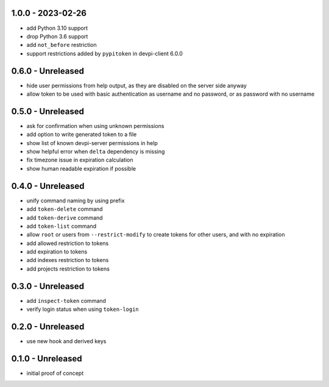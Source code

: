 1.0.0 - 2023-02-26
==================

- add Python 3.10 support
- drop Python 3.6 support
- add ``not_before`` restriction
- support restrictions added by ``pypitoken`` in devpi-client 6.0.0


0.6.0 - Unreleased
==================

- hide user permissions from help output, as they are disabled on the server
  side anyway
- allow token to be used with basic authentication as username and no password,
  or as password with no username


0.5.0 - Unreleased
==================

- ask for confirmation when using unknown permissions

- add option to write generated token to a file

- show list of known devpi-server permissions in help

- show helpful error when ``delta`` dependency is missing

- fix timezone issue in expiration calculation

- show human readable expiration if possible


0.4.0 - Unreleased
==================

- unify command naming by using prefix

- add ``token-delete`` command

- add ``token-derive`` command

- add ``token-list`` command

- allow ``root`` or users from ``--restrict-modify`` to create tokens for
  other users, and with no expiration

- add allowed restriction to tokens

- add expiration to tokens

- add indexes restriction to tokens

- add projects restriction to tokens


0.3.0 - Unreleased
==================

- add ``inspect-token`` command

- verify login status when using ``token-login``


0.2.0 - Unreleased
==================

- use new hook and derived keys


0.1.0 - Unreleased
==================

- initial proof of concept
